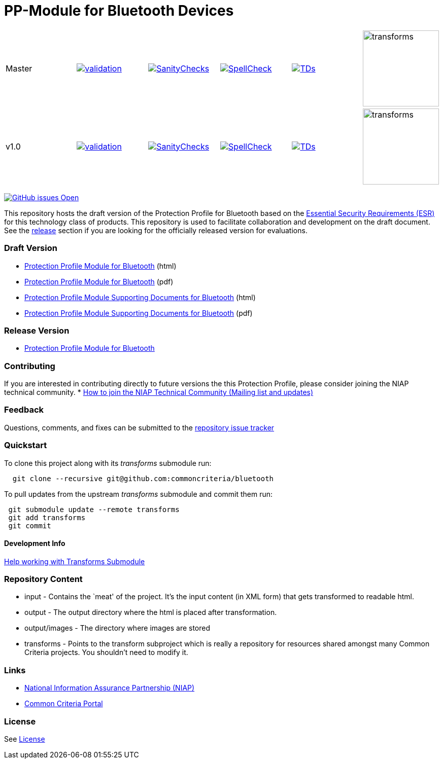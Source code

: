 = PP-Module for Bluetooth Devices 

[cols="1,1,1,1,1,1"]
|===
| Master
a|[link=https://github.com/commoncriteria/bluetooth/blob/gh-pages/master/ValidationReport.txt] 
image::https://raw.githubusercontent.com/commoncriteria/bluetooth/gh-pages/master/validation.svg[validation]
a|[link=https://github.com/commoncriteria/bluetooth/blob/gh-pages/master/SanityChecksOutput.md]
image::https://raw.githubusercontent.com/commoncriteria/bluetooth/gh-pages/master/warnings.svg[SanityChecks]
a|[link=https://github.com/commoncriteria/bluetooth/blob/gh-pages/master/SpellCheckReport.txt]
image::https://raw.githubusercontent.com/commoncriteria/bluetooth/gh-pages/master/spell-badge.svg[SpellCheck]
a|[link=https://github.com/commoncriteria/bluetooth/blob/gh-pages/master/TDValidationReport.txt]
image::https://raw.githubusercontent.com/commoncriteria/bluetooth/gh-pages/master/tds.svg[TDs]
a|image::https://raw.githubusercontent.com/commoncriteria/bluetooth/gh-pages/master/transforms.svg[transforms,150]
| v1.0
a|[link=https://github.com/commoncriteria/bluetooth/blob/gh-pages/v1.0/ValidationReport.txt] 
image::https://raw.githubusercontent.com/commoncriteria/bluetooth/gh-pages/v1.0/validation.svg[validation]
a|[link=https://github.com/commoncriteria/bluetooth/blob/gh-pages/v1.0/SanityChecksOutput.md]
image::https://raw.githubusercontent.com/commoncriteria/bluetooth/gh-pages/v1.0/warnings.svg[SanityChecks]
a|[link=https://github.com/commoncriteria/bluetooth/blob/gh-pages/v1.0/SpellCheckReport.txt]
image::https://raw.githubusercontent.com/commoncriteria/bluetooth/gh-pages/v1.0/spell-badge.svg[SpellCheck]
a|[link=https://github.com/commoncriteria/bluetooth/blob/gh-pages/v1.0/TDValidationReport.txt]
image::https://raw.githubusercontent.com/commoncriteria/bluetooth/gh-pages/v1.0/tds.svg[TDs]
a|image::https://raw.githubusercontent.com/commoncriteria/bluetooth/gh-pages/v1.0/transforms.svg[transforms,150]
|===


https://github.com/commoncriteria/bluetooth/issues[image:https://img.shields.io/github/issues/commoncriteria/bluetooth.svg?maxAge=2592000[GitHub
issues Open]]

This repository hosts the draft version of the Protection Profile for
Bluetooth based on the
https://commoncriteria.github.io/pp/bluetooth/bluetooth-esr.html[Essential
Security Requirements (ESR)] for this technology class of products. This
repository is used to facilitate collaboration and development on the
draft document. See the link:#Release-Version[release] section if you
are looking for the officially released version for evaluations.

=== Draft Version

* https://commoncriteria.github.io/pp/bluetooth/bluetooth-release.html[Protection
Profile Module for Bluetooth] (html)
* https://commoncriteria.github.io/pp/bluetooth/bluetooth-release.pdf[Protection
Profile Module for Bluetooth] (pdf)
* https://commoncriteria.github.io/pp/bluetooth/bluetooth-sd.html[Protection
Profile Module Supporting Documents for Bluetooth] (html)
* https://commoncriteria.github.io/pp/bluetooth/bluetooth-sd.pdf[Protection
Profile Module Supporting Documents for Bluetooth] (pdf)

=== Release Version

* https://www.niap-ccevs.org/Profile/Info.cfm?PPID=425&id=425[Protection
Profile Module for Bluetooth]

=== Contributing

If you are interested in contributing directly to future versions the
this Protection Profile, please consider joining the NIAP technical
community. *
https://www.niap-ccevs.org/NIAP_Evolution/tech_communities.cfm[How to
join the NIAP Technical Community (Mailing list and updates)]

=== Feedback

Questions, comments, and fixes can be submitted to the
https://github.com/commoncriteria/bluetooth/issues[repository issue
tracker]

=== Quickstart

To clone this project along with its _transforms_ submodule run:

....
  git clone --recursive git@github.com:commoncriteria/bluetooth
....

To pull updates from the upstream _transforms_ submodule and commit them
run:

....
 git submodule update --remote transforms
 git add transforms
 git commit
....

==== Development Info

https://github.com/commoncriteria/transforms/wiki/Working-with-Transforms-as-a-Submodule[Help
working with Transforms Submodule]

=== Repository Content

* input - Contains the `meat' of the project. It’s the input content (in
XML form) that gets transformed to readable html.
* output - The output directory where the html is placed after
transformation.
* output/images - The directory where images are stored
* transforms - Points to the transform subproject which is really a
repository for resources shared amongst many Common Criteria projects.
You shouldn’t need to modify it.

=== Links

* https://www.niap-ccevs.org/[National Information Assurance Partnership
(NIAP)]
* https://www.commoncriteriaportal.org/[Common Criteria Portal]

=== License

See link:./LICENSE[License]

